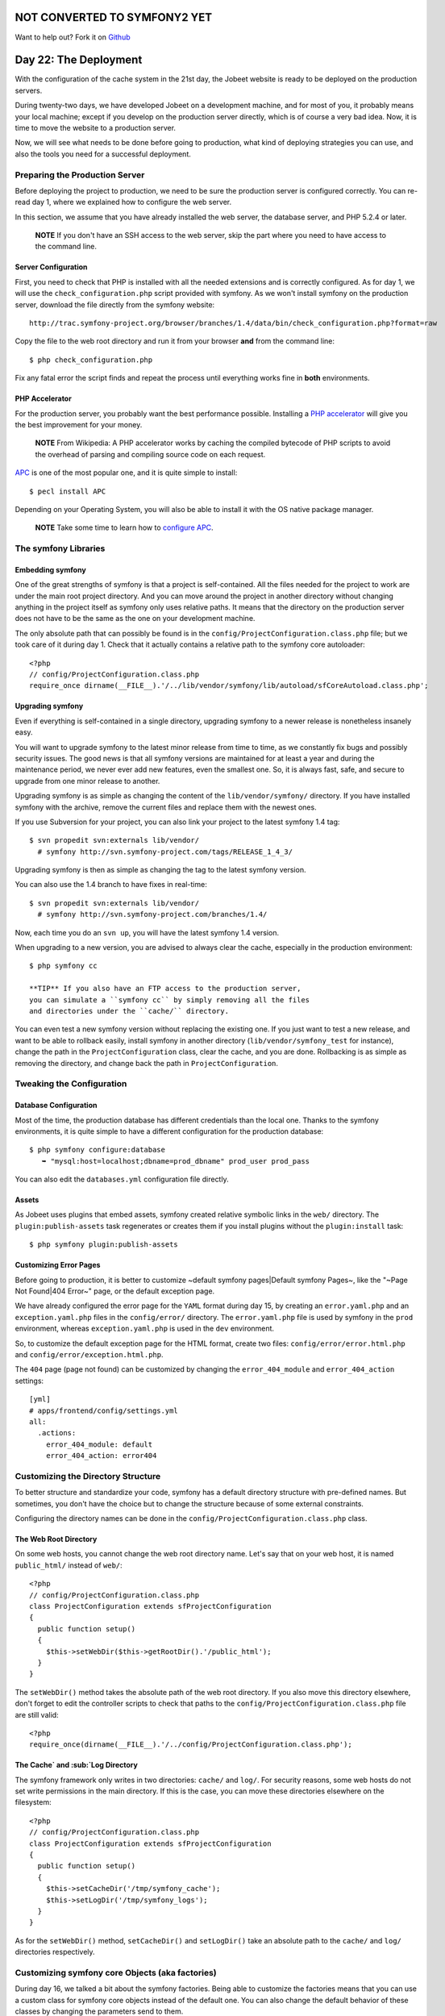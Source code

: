 NOT CONVERTED TO SYMFONY2 YET
=============================

Want to help out?
Fork it on `Github <https://github.com/sftuts/jobeet-docs>`_

Day 22: The Deployment
======================

With the configuration of the cache system in the 21st day, the
Jobeet website is ready to be deployed on
the production servers.

During twenty-two days, we have developed Jobeet on a development
machine, and for most of you, it probably means your local machine;
except if you develop on the production server directly, which is
of course a very bad idea. Now, it is time to move the website to a
production server.

Now, we will see what needs to be done before going to production,
what kind of deploying strategies you can
use, and also the tools you need for a successful deployment.

Preparing the Production Server
---------------------------------------------

Before deploying the project to production, we need to be sure the
production server is configured correctly. You can re-read day 1,
where we explained how to configure the web server.

In this section, we assume that you have already installed the web
server, the database server, and PHP 5.2.4 or later.

    **NOTE** If you don't have an SSH access to the web server, skip
    the part where you need to have access to the command line.


Server Configuration
~~~~~~~~~~~~~~~~~~~~

First, you need to check that PHP is installed with all the needed
extensions and is correctly configured. As for day 1, we will use
the ``check_configuration.php`` script provided with symfony. As we
won't install symfony on the production server, download the file
directly from the symfony website:

::

    http://trac.symfony-project.org/browser/branches/1.4/data/bin/check_configuration.php?format=raw

Copy the file to the web root directory and run it from your
browser **and** from the command line:

::

    $ php check_configuration.php

Fix any fatal error the script finds and repeat the process until
everything works fine in **both** environments.

PHP Accelerator
~~~~~~~~~~~~~~~~~~~~~~~~~~

For the production server, you probably want the best performance
possible. Installing a
`PHP accelerator <http://en.wikipedia.org/wiki/PHP_accelerator>`_
will give you the best improvement for your money.

    **NOTE** From Wikipedia: A PHP accelerator works by caching the
    compiled bytecode of PHP scripts to avoid the overhead of parsing
    and compiling source code on each request.


`APC <http://www.php.net/apc>`_ is one of the most
popular one, and it is quite simple to install:

::

    $ pecl install APC

Depending on your Operating System, you will also be able to
install it with the OS native package manager.

    **NOTE** Take some time to learn how to
    `configure APC <http://www.php.net/manual/en/apc.configuration.php>`_.


The symfony Libraries
---------------------

Embedding symfony
~~~~~~~~~~~~~~~~~

One of the great strengths of symfony is that a project is
self-contained. All the files needed for the project to work are
under the main root project directory. And you can move around the
project in another directory without changing anything in the
project itself as symfony only uses relative paths. It means that
the directory on the production server does not have to be the same
as the one on your development machine.

The only absolute path that can possibly be found is in the
``config/ProjectConfiguration.class.php`` file; but we took care of
it during day 1. Check that it actually contains a relative path to
the symfony core autoloader:

::

    <?php
    // config/ProjectConfiguration.class.php
    require_once dirname(__FILE__).'/../lib/vendor/symfony/lib/autoload/sfCoreAutoload.class.php';

Upgrading symfony
~~~~~~~~~~~~~~~~~~~~~~~~~~~~

Even if everything is self-contained in a single directory,
upgrading symfony to a newer release is nonetheless insanely easy.

You will want to upgrade symfony to the latest minor release from
time to time, as we constantly fix bugs and possibly security
issues. The good news is that all symfony versions are maintained
for at least a year and during the maintenance period, we never
ever add new features, even the smallest one. So, it is always
fast, safe, and secure to upgrade from one minor release to
another.

Upgrading symfony is as simple as changing the content of the
``lib/vendor/symfony/`` directory. If you have installed symfony
with the archive, remove the current files and replace them with
the newest ones.

If you use Subversion for your project, you can also
link your project to the latest symfony 1.4 tag:

::

    $ svn propedit svn:externals lib/vendor/
      # symfony http://svn.symfony-project.com/tags/RELEASE_1_4_3/

Upgrading symfony is then as simple as changing the tag to the
latest symfony version.

You can also use the 1.4 branch to have fixes in real-time:

::

    $ svn propedit svn:externals lib/vendor/
      # symfony http://svn.symfony-project.com/branches/1.4/

Now, each time you do an ``svn up``, you will have the latest
symfony 1.4 version.

When upgrading to a new version, you are advised to always clear
the cache, especially in the production environment:

::

    $ php symfony cc

    **TIP** If you also have an FTP access to the production server,
    you can simulate a ``symfony cc`` by simply removing all the files
    and directories under the ``cache/`` directory.


You can even test a new symfony version without replacing the
existing one. If you just want to test a new release, and want to
be able to rollback easily, install symfony in another directory
(``lib/vendor/symfony_test`` for instance), change the path in the
``ProjectConfiguration`` class, clear the cache, and you are done.
Rollbacking is as simple as removing the directory, and change back
the path in ``ProjectConfiguration``.

Tweaking the Configuration
-------------------------------------

Database Configuration
~~~~~~~~~~~~~~~~~~~~~~

Most of the time, the production database has different credentials
than the local one. Thanks to the symfony environments, it is quite
simple to have a different configuration for the production
database:

::

    $ php symfony configure:database
       ➥ "mysql:host=localhost;dbname=prod_dbname" prod_user prod_pass

You can also edit the ``databases.yml`` configuration file
directly.

Assets
~~~~~~~~~~~~~~~~~

As Jobeet uses plugins that embed assets, symfony
created relative symbolic links in the ``web/`` directory. The
``plugin:publish-assets`` task regenerates or creates them if you
install plugins without the ``plugin:install`` task:

::

    $ php symfony plugin:publish-assets

Customizing Error Pages
~~~~~~~~~~~~~~~~~~~~~~~~~~~~~~~~~~~~~~~~~~~~~~~~~~~

Before going to production, it is better to customize ~default
symfony pages\|Default symfony Pages~, like the "~Page Not
Found\|404 Error~" page, or the default exception page.

We have already configured the error page for the ``YAML`` format
during day 15, by creating an ``error.yaml.php`` and an
``exception.yaml.php`` files in the ``config/error/`` directory.
The ``error.yaml.php`` file is used by symfony in the ``prod``
environment, whereas ``exception.yaml.php`` is used in the ``dev``
environment.

So, to customize the default exception page
for the HTML format, create two files:
``config/error/error.html.php`` and
``config/error/exception.html.php``.

The ``404`` page (page not found) can be customized by changing the
``error_404_module`` and ``error_404_action`` settings:

::

    [yml]
    # apps/frontend/config/settings.yml
    all:
      .actions:
        error_404_module: default
        error_404_action: error404

Customizing the Directory Structure
----------------------------------------------

To better structure and standardize your code, symfony has a
default directory structure with pre-defined names. But sometimes,
you don't have the choice but to change the structure because of
some external constraints.

Configuring the directory names can be done in the
``config/ProjectConfiguration.class.php`` class.

The Web Root Directory
~~~~~~~~~~~~~~~~~~~~~~~~

On some web hosts, you cannot change the web root directory name.
Let's say that on your web host, it is named ``public_html/``
instead of ``web/``:

::

    <?php
    // config/ProjectConfiguration.class.php
    class ProjectConfiguration extends sfProjectConfiguration
    {
      public function setup()
      {
        $this->setWebDir($this->getRootDir().'/public_html');
      }
    }

The ``setWebDir()`` method takes the absolute path of the web root
directory. If you also move this directory elsewhere, don't forget
to edit the controller scripts to check that paths to the
``config/ProjectConfiguration.class.php`` file are still valid:

::

    <?php
    require_once(dirname(__FILE__).'/../config/ProjectConfiguration.class.php');

The Cache`\  and \ :sub:`Log Directory
~~~~~~~~~~~~~~~~~~~~~~~~~~~~~~~~~~~~~~~~~~~~~~~~~~~~~~~~~~

The symfony framework only writes in two directories: ``cache/``
and ``log/``. For security reasons, some web
hosts do not set write permissions in the main
directory. If this is the case, you can move these directories
elsewhere on the filesystem:

::

    <?php
    // config/ProjectConfiguration.class.php
    class ProjectConfiguration extends sfProjectConfiguration
    {
      public function setup()
      {
        $this->setCacheDir('/tmp/symfony_cache');
        $this->setLogDir('/tmp/symfony_logs');
      }
    }

As for the ``setWebDir()`` method, ``setCacheDir()`` and
``setLogDir()`` take an absolute path to the ``cache/`` and
``log/`` directories respectively.

Customizing symfony core Objects (aka factories)
------------------------------------------------

During day 16, we talked a bit about the symfony factories. Being
able to customize the factories means that you can use a custom
class for symfony core objects instead of the default one. You can
also change the default behavior of these classes by changing the
parameters send to them.

Let's take a look at some classic customizations you may want to
do.

Cookie Name
~~~~~~~~~~~~~~~~~~~~~~~~~~~~~~~

To handle the user session, symfony uses a cookie. This
cookie has a default name of ``symfony``, which can be changed in
``factories.yml``. Under the ``all`` key, add the following
configuration to change the cookie name to ``jobeet``:

::

    [yml]
    # apps/frontend/config/factories.yml
    storage:
      class: sfSessionStorage
      param:
        session_name: jobeet

Session Storage
~~~~~~~~~~~~~~~~~~~~~~~~~~~~~~~~~~~~~~~~~~~~~~~~~~~~~~~~~

The default session storage class is ``sfSessionStorage``. It uses
the filesystem to store the session information. If you have
several web servers, you would want to store the sessions in a
central place, like a database table:

::

    [yml]
    # apps/frontend/config/factories.yml
    storage:
      class: sfPDOSessionStorage
      param:
        session_name: jobeet
        db_table:     session

database: propel database: doctrine db\_id\_col: id db\_data\_col:
data db\_time\_col: time

Session Timeout
~~~~~~~~~~~~~~~

By default, the user session timeout if
``1800`` seconds. This can be changed by editing the ``user``
entry:

::

    [yml]
    # apps/frontend/config/factories.yml
    user:
      class: myUser
      param:
        timeout: 1800

Logging
~~~~~~~~~~~~~~~~~~

By default, there is no logging in the ``prod``
environment because the logger class name
is ``sfNoLogger``:

::

    [yml]
    # apps/frontend/config/factories.yml
    prod:
      logger:
        class:   sfNoLogger
        param:
          level:   err
          loggers: ~

You can for instance enable logging on the filesystem by changing
the logger class name to ``sfFileLogger``:

::

    [yml]
    # apps/frontend/config/factories.yml
    logger:
      class: sfFileLogger
      param:
        level:   err
        loggers: ~
        file:    %SF_LOG_DIR%/%SF_APP%_%SF_ENVIRONMENT%.log

    **NOTE** In the ``factories.yml`` configuration file, ``%XXX%``
    strings are replaced with their corresponding value from the
    ``sfConfig`` object. So, ``%SF_APP%`` in a configuration file is
    equivalent to ``sfConfig::get('sf_app')`` in PHP code. This
    notation can also be used in the ``app.yml`` configuration file. It
    is very useful when you need to reference a path in a configuration
    file without hardcoding the path (``SF_ROOT_DIR``, ``SF_WEB_DIR``,
    ...).


Deploying
--------------------

What to deploy?
~~~~~~~~~~~~~~~

When deploying the Jobeet website to the production server, we need
to be careful not to deploy unneeded files or override files
uploaded by our users, like the company logos.

In a symfony project, there are three directories to exclude from
the transfer: ``cache/``, ``log/``, and ``web/uploads/``.
Everything else can be transfered as is.

For security reasons, you also don't want to transfer the
"non-production" front controllers, like the ``frontend_dev.php``,
``backend_dev.php`` and ``frontend_cache.php`` scripts.

Deploying Strategies
~~~~~~~~~~~~~~~~~~~~

In this section, we will assume that you have full control over the
production server(s). If you can only access the server with a FTP
account, the only deployment solution possible is to transfer all
files every time you deploy.

The simplest way to deploy your website is to use the built-in
``project:deploy`` task. It uses
``SSH```\  and \ :sub:```rsync`` to connect and transfer
the files from one computer to another one.

Servers for the ``project:deploy`` task can be configured in the
``config/properties.ini`` configuration file:

::

    [ini]
    # config/properties.ini
    [production]
      host=www.jobeet.org
      port=22
      user=jobeet
      dir=/var/www/jobeet/

To deploy to the newly configured ``production`` server, use the
``project:deploy`` task:

::

    $ php symfony project:deploy production

    **NOTE** Before running the ``project:deploy`` task for the first
    time, you need to connect to the server manually to add the key in
    the known hosts file.


-

    **TIP** If the command does not work as expected, you can pass the
    ``-t`` option to see the real-time output of the ``rsync``
    command.


If you run this command, symfony will only simulate the transfer.
To actually deploy the website, add the ``--go`` option:

::

    $ php symfony project:deploy production --go

    **NOTE** Even if you can provide the SSH password in the
    ``properties.ini`` file, it is better to configure your server with
    a SSH key to allow password-less connections.


By default, symfony won't transfer the directories we have talked
about in the previous section, nor it will transfer the ``dev``
front controller script. That's because the ``project:deploy`` task
exclude files and directories are configured in the
``config/rsync_exclude.txt`` file:

::

    # config/rsync_exclude.txt
    .svn
    /web/uploads/*
    /cache/*
    /log/*
    /web/*_dev.php

For Jobeet, we need to add the ``frontend_cache.php`` file:

::

    # config/rsync_exclude.txt
    .svn
    /web/uploads/*
    /cache/*
    /log/*
    /web/*_dev.php
    /web/frontend_cache.php

    **TIP** You can also create a ``config/rsync_include.txt`` file to
    force some files or directories to be transfered.


Even if the ``project:deploy`` task is very flexible, you might
want to customize it even further. As deploying can be very
different based on your server configuration and topology, don't
hesitate to extend the default task.

Each time you deploy a website to production, don't forget to at
least clear the configuration cache on the production server:

::

    $ php symfony cc --type=config

If you have changed some routes, you will also need to clear the
routing cache:

::

    $ php symfony cc --type=routing

    **NOTE** Clearing the cache selectively allows to keep some parts
    of the cache, such as the template cache.


Final Thoughts
--------------

The deployment of a project is the very last step of the symfony
development life-cycle. It does not mean that you are done. This is
quite the contrary. A website is something that has a life by
itself. You will probably have to fix bugs and you will also want
to add new features over time. But thanks to the symfony structure
and the tools at your disposal, upgrading your website is simple,
fast, and safe.

Tomorrow, will be the last day of the Jobeet tutorial. It will be
time to take a step back and have a look at what you learned during
the twenty-three days of Jobeet.

**ORM**


